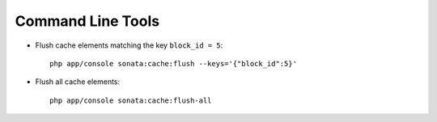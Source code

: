 Command Line Tools
==================

- Flush cache elements matching the key ``block_id = 5``::

    php app/console sonata:cache:flush --keys='{"block_id":5}'

- Flush all cache elements::

    php app/console sonata:cache:flush-all


